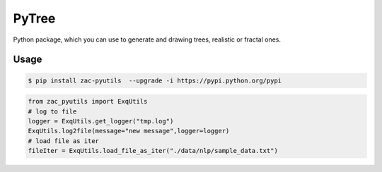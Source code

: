 PyTree
======
.. image:: https://img.shields.io/pypi/v/tree.svg?style=flat-square
        :target: https://pypi.python.org/pypi/Tree

.. image:: https://img.shields.io/pypi/l/Tree.svg?style=flat-square
        :target: https://github.com/PixelwarStudio/PyTree/blob/master/LICENSE

Python package, which you can use to generate and drawing trees, realistic or fractal ones.

Usage
-----
.. code-block:: bash

    $ pip install zac-pyutils  --upgrade -i https://pypi.python.org/pypi

.. code-block:: python

    from zac_pyutils import ExqUtils
    # log to file
    logger = ExqUtils.get_logger("tmp.log")
    ExqUtils.log2file(message="new message",logger=logger)
    # load file as iter
    fileIter = ExqUtils.load_file_as_iter("./data/nlp/sample_data.txt")
